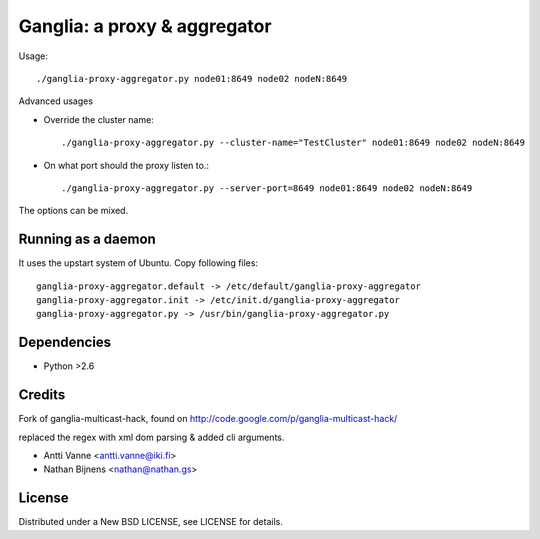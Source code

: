 Ganglia: a proxy & aggregator
#############################

Usage::
    
    ./ganglia-proxy-aggregator.py node01:8649 node02 nodeN:8649
    
Advanced usages

- Override the cluster name::
        
        ./ganglia-proxy-aggregator.py --cluster-name="TestCluster" node01:8649 node02 nodeN:8649
        
- On what port should the proxy listen to.::
        
        ./ganglia-proxy-aggregator.py --server-port=8649 node01:8649 node02 nodeN:8649
    
The options can be mixed.

Running as a daemon
~~~~~~~~~~~~~~~~~~~

It uses the upstart system of Ubuntu. Copy following files::
    
    ganglia-proxy-aggregator.default -> /etc/default/ganglia-proxy-aggregator
    ganglia-proxy-aggregator.init -> /etc/init.d/ganglia-proxy-aggregator
    ganglia-proxy-aggregator.py -> /usr/bin/ganglia-proxy-aggregator.py

Dependencies
~~~~~~~~~~~~

- Python >2.6
    
Credits
~~~~~~~

Fork of ganglia-multicast-hack, found on http://code.google.com/p/ganglia-multicast-hack/

replaced the regex with xml dom parsing & added cli arguments.

- Antti Vanne <antti.vanne@iki.fi>
- Nathan Bijnens <nathan@nathan.gs>

License
~~~~~~~

Distributed under a New BSD LICENSE, see LICENSE for details.